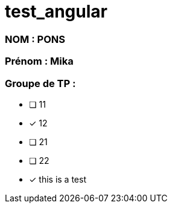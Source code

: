 = test_angular

### NOM : PONS
### Prénom : Mika
### Groupe de TP : 
- [ ] 11
- [x] 12
- [ ] 21
- [ ] 22


- [x] this is a test
